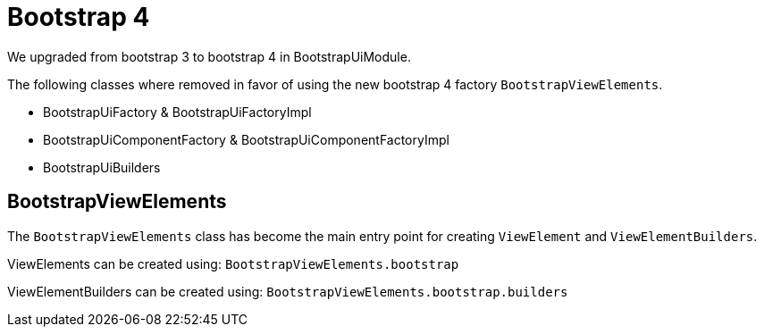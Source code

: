 = Bootstrap 4

We upgraded from bootstrap 3 to bootstrap 4 in BootstrapUiModule.

The following classes where removed in favor of using the new bootstrap 4 factory `BootstrapViewElements`.

* BootstrapUiFactory & BootstrapUiFactoryImpl
* BootstrapUiComponentFactory & BootstrapUiComponentFactoryImpl
* BootstrapUiBuilders

== BootstrapViewElements
The `BootstrapViewElements` class has become the main entry point for creating `ViewElement` and `ViewElementBuilders`.

ViewElements can be created using: `BootstrapViewElements.bootstrap`

ViewElementBuilders can be created using: `BootstrapViewElements.bootstrap.builders`

